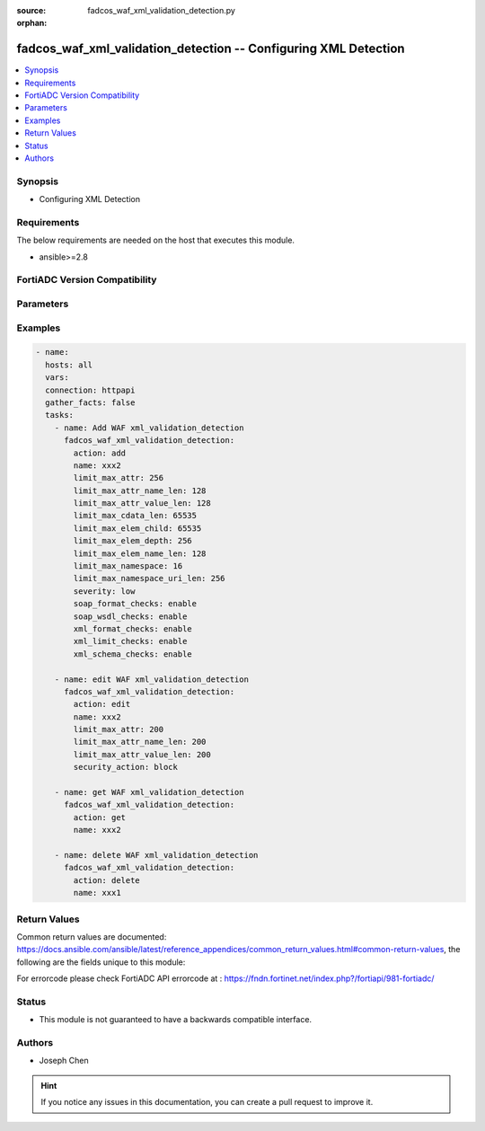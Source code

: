 :source: fadcos_waf_xml_validation_detection.py

:orphan:

.. fadcos_waf_xml_validation_detection:

fadcos_waf_xml_validation_detection -- Configuring XML Detection
++++++++++++++++++++++++++++++++++++++++++++++++++++++++++++++++++++++++++++++++++++++++++++++++++++++

.. versionadded:: 1.3.0

.. contents::
   :local:
   :depth: 1


Synopsis
--------
- Configuring XML Detection



Requirements
------------
The below requirements are needed on the host that executes this module.

- ansible>=2.8


FortiADC Version Compatibility
------------------------------


.. raw:: html

 <br>
 <table>
 <tr>
 <td></td>
 <td><code class="docutils literal notranslate">v7.1.4 </code></td>
 <td><code class="docutils literal notranslate">v7.2.2 </code></td>
 <td><code class="docutils literal notranslate">v7.4.0 </code></td>
 </tr>
 <tr>
 <td>fadcos_waf_xml_validation_detection</td>
 <td>yes</td>
 <td>yes</td>
 <td>yes</td>
 </tr>
 </table>
 <p>



Parameters
----------


.. raw:: html

    <ul>
    <li> <span class="li-head">action</span> - Type of action to perform on the object. <span class="li-normal">type: str</span> <span class="li-required">required: true</span> </li>
    <li> <span class="li-head">name</span> - Enter the name of the XML Detection profile. You will use the name to select the XML Detection profile in WAF profiles. No spaces. <span class="li-normal">type: str</span> <span class="li-required">required: true</span> </li>
    <li> <span class="li-head">xml_format_checks</span> - Enter the name of the XML Detection profile. You will use the name to select the XML Detection profile in WAF profiles. No spaces. <span class="li-normal">type: str</span> <span class="li-required">required: true</span> </li>
    <li> <span class="li-head">soap_format_checks</span> - Enable or disable Soap Format Check.<span class="li-normal">type: str</span> <span class="li-required">required: false</span> </li>
    <li> <span class="li-head">soap_wsdl_checks</span> - Enable or disable WSDL Check.<span class="li-normal">type: int</span> <span class="li-required">required: false</span> </li>
    <li> <span class="li-head">xml_schema_checks</span> - Enable or disable XML Schema Check. <span class="li-normal">type: str</span> <span class="li-required">required: false</span></li>
    <li> <span class="li-head">xml_schema_id</span> - Select the XML schema file that you want to use to check whether XML content is valid. <span class="li-normal">type: str</span> <span class="li-required">required: true</span> </li>
    <li> <span class="li-head">soap_wsdl_id</span> -	Select a WSDL file from the list menu, which shows all WSDL files that are shown (uploaded) on the WSDL page. <span class="li-normal">type: str</span> <span class="li-required">required: true</span> </li>
    <li> <span class="li-head">xml_limit_checks</span> - Enable to enforce parsing limits to protect web servers from DOS attacks, including XML bombs and transform injections. <span class="li-normal">type: str</span> <span class="li-required">required: false</span> </li>
    <li> <span class="li-head">limit_max_attr</span> - Limits the maximum number of attributes each individual element is allowed to have. Available only when XML Limit Checks is enabled.<span class="li-normal">type: int</span> <span class="li-required">required: false</span> </li>
    <li> <span class="li-head">limit_max_attr_name_len</span> - Limits the maximum length of each attribute name. The default value is 128. The valid range is 1–2048. Available only when XML Limit Checks is enabled. <span class="li-normal">type: str</span> <span class="li-required">required: false</span></li>
    <li> <span class="li-head">limit_max_attr_value_len</span> - Limits the maximum length of each attribute value. The default value is 128. The valid range is 1–2048. Available only when XML Limit Checks is enabled. <span class="li-normal">type: str</span> <span class="li-required">required: true</span> </li>
    <li> <span class="li-head">limit_max_cdata_len</span> - Limits the length of the CDATA section for each element. The default value is 65535. The valid range is 1–65535. Available only when XML Limit Checks is enabled. <span class="li-normal">type: str</span> <span class="li-required">required: true</span> </li>
    <li> <span class="li-head">limit_max_elem_child</span> - Limits the maximum number of children each element is allowed, and includes other elements and character information. The default value is 65535. The valid range is 1–65535. Available only when XML Limit Checks is enabled.<span class="li-normal">type: str</span> <span class="li-required">required: false</span> </li>
    <li> <span class="li-head">limit_max_elem_depth</span> - Limits the maximum number of nested levels in each element. The default value is 256. The valid range is 1–65535. Available only when XML Limit Checks is enabled.<span class="li-normal">type: int</span> <span class="li-required">required: false</span> </li>
    <li> <span class="li-head">limit_max_elem_name_len</span> - Limits the maximum length of the name of each element. The default value is 128. The valid range is 1–65535. Available only when XML Limit Checks is enabled.<span class="li-normal">type: str</span> <span class="li-required">required: false</span></li>
    <li> <span class="li-head">limit_max_namespace</span> - Limits the number of namespace declarations in the XML document. The default value is 16. The valid range is 0–256. Available only when XML Limit Checks is enabled. <span class="li-normal">type: str</span> <span class="li-required">required: true</span> </li>
    <li> <span class="li-head">limit_max_namespace_uri_len</span> - Limits the URI length for each namespace declaration. The default value is 256. The valid range is 0–1024. Available only when XML Limit Checks is enabled. <span class="li-normal">type: str</span> <span class="li-required">required: true</span> </li>
    <li> <span class="li-head">xml_xss_checks</span> - Enable to examine the bodies of incoming XML requests that might indicate possible cross-site scripting attacks. <span class="li-normal">type: str</span> <span class="li-required">required: true</span> </li>
    <li> <span class="li-head">xml_sql_injection_checks</span> - Enable to examine bodies of incoming requests for inappropriate SQL characters and keywords that might indicate an SQL injection attack.  <span class="li-normal">type: str</span> <span class="li-required">required: true</span> </li>
    <li> <span class="li-head">severity</span> - Set the severity level in WAF logs of potential attacks detected by the XML Detection profile. <span class="li-normal">type: str</span> <span class="li-required">required: true</span> </li>
    <li> <span class="li-head">security_action</span> - Select the action profile that you want to apply. <span class="li-normal">type: str</span> <span class="li-required">required: true</span> </li>
    <li> <span class="li-head">exception_id</span> - Optional. Select the exception profile that you want to apply to the XML Detection profile. <span class="li-normal">type: str</span> <span class="li-required">required: true</span> </li>
    <li> <span class="li-head">action</span> - Type of action to perform on the object. <span class="li-normal">type: str</span> <span class="li-required">required: true</span> </li>
    <li> <span class="li-head">vdom</span> - VDOM name if enabled.<span class="li-normal">type: str</span> <span class="li-required">required: true(if VDOM is enabled)</span></li>
    </ul>


Examples
--------

.. code-block:: yaml+jinja

        - name:
          hosts: all
          vars:
          connection: httpapi
          gather_facts: false
          tasks:
            - name: Add WAF xml_validation_detection
              fadcos_waf_xml_validation_detection:
                action: add
                name: xxx2
                limit_max_attr: 256
                limit_max_attr_name_len: 128
                limit_max_attr_value_len: 128
                limit_max_cdata_len: 65535
                limit_max_elem_child: 65535
                limit_max_elem_depth: 256
                limit_max_elem_name_len: 128
                limit_max_namespace: 16
                limit_max_namespace_uri_len: 256
                severity: low
                soap_format_checks: enable
                soap_wsdl_checks: enable
                xml_format_checks: enable
                xml_limit_checks: enable
                xml_schema_checks: enable

            - name: edit WAF xml_validation_detection
              fadcos_waf_xml_validation_detection:
                action: edit
                name: xxx2
                limit_max_attr: 200
                limit_max_attr_name_len: 200  
                limit_max_attr_value_len: 200
                security_action: block

            - name: get WAF xml_validation_detection
              fadcos_waf_xml_validation_detection:
                action: get
                name: xxx2

            - name: delete WAF xml_validation_detection
              fadcos_waf_xml_validation_detection:
                action: delete
                name: xxx1
            
Return Values
-------------
Common return values are documented: https://docs.ansible.com/ansible/latest/reference_appendices/common_return_values.html#common-return-values, the following are the fields unique to this module:

.. raw:: html

    <ul>

    <li> <span class="li-return">200</span> - OK: Request returns successful. </li>
    <li> <span class="li-return">400</span> - Bad Request: Request cannot be processed by the API. </li>
    <li> <span class="li-return">401</span> - Not Authorized: Request without successful login session. </li>
    <li> <span class="li-return">403</span> - Forbidden: Request is missing CSRF token or administrator is missing access profile permissions. </li>
    <li> <span class="li-return">404</span> - Resource Not Found: Unable to find the specified resource. </li>
    <li> <span class="li-return">405</span> - Method Not Allowed: Specified HTTP method is not allowed for this resource. </li>
    <li> <span class="li-return">413</span> - Request Entity Too Large: Request cannot be processed due to large entity.</li>
    <li> <span class="li-return">424</span> - Failed Dependency: Fail dependency can be duplicate resource, missing required parameter, missing required attribute, or invalid attribute value.</li>
    <li> <span class="li-return">429</span> -  Access temporarily blocked: Maximum failed authentications reached. The offended source is temporarily blocked for certain amount of time.</li>
    <li> <span class="li-return">500</span> -  Internal Server Error: Internal error when processing the request.</li>
    </ul>

For errorcode please check FortiADC API errorcode at : https://fndn.fortinet.net/index.php?/fortiapi/981-fortiadc/

Status
------

- This module is not guaranteed to have a backwards compatible interface.


Authors
-------

- Joseph Chen


.. hint::
    If you notice any issues in this documentation, you can create a pull request to improve it.
